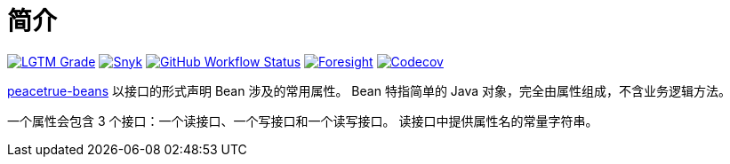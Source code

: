 = 简介
:website: https://peacetrue.github.io
:app-name: peacetrue-beans
:foresight-repoId: 61960c96-0de4-447b-8ac9-a68a34636e5f

image:https://img.shields.io/lgtm/grade/java/github/peacetrue/{app-name}["LGTM Grade",link="https://lgtm.com/projects/g/peacetrue/{app-name}"]
image:https://snyk.io/test/github/peacetrue/{app-name}/badge.svg["Snyk",link="https://app.snyk.io/org/peacetrue"]
image:https://img.shields.io/github/workflow/status/peacetrue/{app-name}/build/master["GitHub Workflow Status",link="https://github.com/peacetrue/{app-name}/actions"]
image:https://api-public.service.runforesight.com/api/v1/badge/success?repoId={foresight-repoId}["Foresight",link="https://foresight.thundra.io/repositories/github/peacetrue/{app-name}/test-runs"]
image:https://img.shields.io/codecov/c/github/peacetrue/{app-name}/master["Codecov",link="https://app.codecov.io/gh/peacetrue/{app-name}"]

{website}/{app-name}/[{app-name}] 以接口的形式声明 Bean 涉及的常用属性。
//@formatter:off
Bean 特指简单的 Java 对象，完全由属性组成，不含业务逻辑方法。

一个属性会包含 3 个接口：一个读接口、一个写接口和一个读写接口。
读接口中提供属性名的常量字符串。

